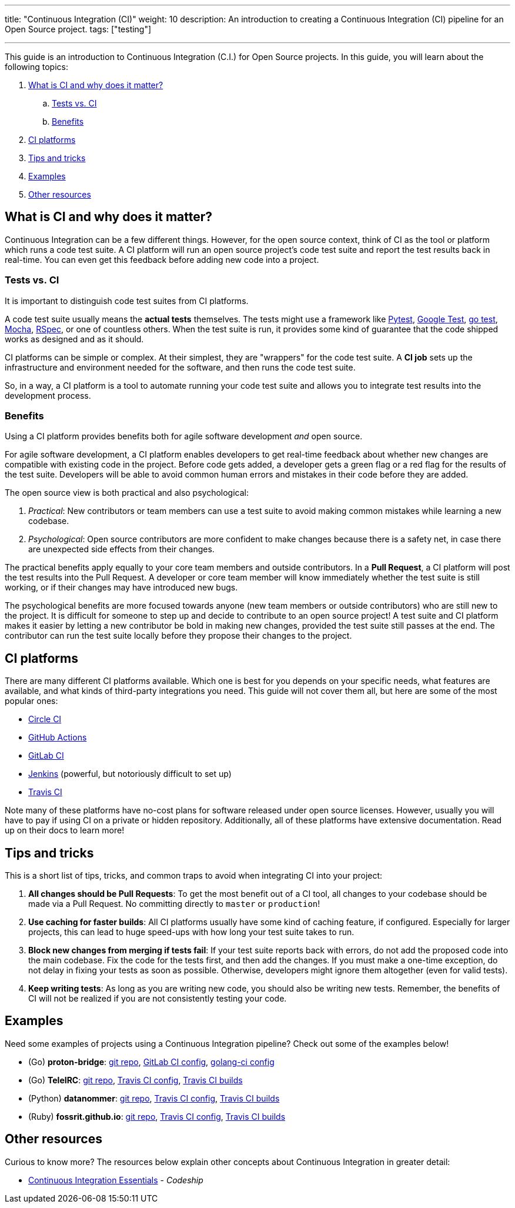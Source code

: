 ---
title: "Continuous Integration (CI)"
weight: 10
description: An introduction to creating a Continuous Integration (CI) pipeline for an Open Source project.
tags: ["testing"]

---

This guide is an introduction to Continuous Integration (C.I.) for Open Source projects.
In this guide, you will learn about the following topics:

//:toc:

[arabic]
. link:#what-why[What is CI and why does it matter?]
.. link:#tests-vs-ci[Tests vs. CI]
.. link:#benefits[Benefits]
. link:#platforms[CI platforms]
. link:#tips[Tips and tricks]
. link:#examples[Examples]
. link:#resources[Other resources]


[[what-why]]
== What is CI and why does it matter?

Continuous Integration can be a few different things.
However, for the open source context, think of CI as the tool or platform which runs a code test suite.
A CI platform will run an open source project’s code test suite and report the test results back in real-time.
You can even get this feedback before adding new code into a project.

[[tests-vs-ci]]
=== Tests vs. CI

It is important to distinguish code test suites from CI platforms.

A code test suite usually means the *actual tests* themselves.
The tests might use a framework like https://docs.pytest.org/[Pytest], https://github.com/google/googletest/[Google Test], https://golang.org/pkg/testing/[go test], https://mochajs.org/[Mocha], https://rspec.info/[RSpec], or one of countless others.
When the test suite is run, it provides some kind of guarantee that the code shipped works as designed and as it should.

CI platforms can be simple or complex.
At their simplest, they are "wrappers" for the code test suite.
A *CI job* sets up the infrastructure and environment needed for the software, and then runs the code test suite.

So, in a way, a CI platform is a tool to automate running your code test suite and allows you to integrate test results into the development process.

[[benefits]]
=== Benefits

Using a CI platform provides benefits both for agile software development _and_ open source.

For agile software development, a CI platform enables developers to get real-time feedback about whether new changes are compatible with existing code in the project.
Before code gets added, a developer gets a green flag or a red flag for the results of the test suite.
Developers will be able to avoid common human errors and mistakes in their code before they are added.

The open source view is both practical and also psychological:

. _Practical_:
  New contributors or team members can use a test suite to avoid making common mistakes while learning a new codebase.
. _Psychological_:
  Open source contributors are more confident to make changes because there is a safety net, in case there are unexpected side effects from their changes.

The practical benefits apply equally to your core team members and outside contributors.
In a *Pull Request*, a CI platform will post the test results into the Pull Request.
A developer or core team member will know immediately whether the test suite is still working, or if their changes may have introduced new bugs.

The psychological benefits are more focused towards anyone (new team members or outside contributors) who are still new to the project.
It is difficult for someone to step up and decide to contribute to an open source project!
A test suite and CI platform makes it easier by letting a new contributor be bold in making new changes, provided the test suite still passes at the end.
The contributor can run the test suite locally before they propose their changes to the project.


[[platforms]]
== CI platforms

There are many different CI platforms available.
Which one is best for you depends on your specific needs, what features are available, and what kinds of third-party integrations you need.
This guide will not cover them all, but here are some of the most popular ones:

* https://circleci.com/[Circle CI]
* https://github.com/features/actions[GitHub Actions]
* https://docs.gitlab.com/ee/ci/[GitLab CI]
* https://www.jenkins.io/[Jenkins]
  (powerful, but notoriously difficult to set up)
* https://travis-ci.org/[Travis CI]

Note many of these platforms have no-cost plans for software released under open source licenses.
However, usually you will have to pay if using CI on a private or hidden repository.
Additionally, all of these platforms have extensive documentation. Read up on their docs to learn more!


[[tips]]
== Tips and tricks

This is a short list of tips, tricks, and common traps to avoid when integrating CI into your project:

. *All changes should be Pull Requests*:
  To get the most benefit out of a CI tool, all changes to your codebase should be made via a Pull Request.
  No committing directly to `master` or `production`!
. *Use caching for faster builds*:
  All CI platforms usually have some kind of caching feature, if configured.
  Especially for larger projects, this can lead to huge speed-ups with how long your test suite takes to run.
. *Block new changes from merging if tests fail*:
  If your test suite reports back with errors, do not add the proposed code into the main codebase.
  Fix the code for the tests first, and then add the changes.
  If you must make a one-time exception, do not delay in fixing your tests as soon as possible.
  Otherwise, developers might ignore them altogether (even for valid tests).
. *Keep writing tests*:
  As long as you are writing new code, you should also be writing new tests.
  Remember, the benefits of CI will not be realized if you are not consistently testing your code.


[[examples]]
== Examples

Need some examples of projects using a Continuous Integration pipeline?
Check out some of the examples below!

* (Go) *proton-bridge*:
  https://github.com/ProtonMail/proton-bridge[git repo],
  https://github.com/ProtonMail/proton-bridge/blob/5348ae7d183da194bd3f051ca723ca2efb99da7a/.gitlab-ci.yml[GitLab CI config],
  https://github.com/ProtonMail/proton-bridge/blob/5348ae7d183da194bd3f051ca723ca2efb99da7a/.golangci.yml[golang-ci config]
* (Go) *TeleIRC*:
  https://github.com/RITlug/teleirc[git repo],
  https://github.com/RITlug/teleirc/blob/master/.travis.yml[Travis CI config],
  https://travis-ci.org/github/RITlug/teleirc[Travis CI builds]
* (Python) *datanommer*:
  https://github.com/fedora-infra/datanommer[git repo],
  https://github.com/fedora-infra/datanommer/blob/develop/.travis.yml[Travis CI config],
  https://travis-ci.org/github/fedora-infra/datanommer[Travis CI builds]
* (Ruby) *fossrit.github.io*:
  https://github.com/FOSSRIT/fossrit.github.io[git repo],
  https://github.com/FOSSRIT/fossrit.github.io/blob/master/.travis.yml[Travis CI config],
  https://travis-ci.org/github/FOSSRIT/fossrit.github.io[Travis CI builds]


[[resources]]
== Other resources

Curious to know more?
The resources below explain other concepts about Continuous Integration in greater detail:

* https://codeship.com/continuous-integration-essentials[Continuous Integration Essentials] - _Codeship_
